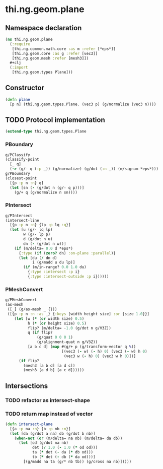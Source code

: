 #+SEQ_TODO:       TODO(t) INPROGRESS(i) WAITING(w@) | DONE(d) CANCELED(c@)
#+TAGS:           write(w) update(u) fix(f) verify(v) noexport(n)
#+EXPORT_EXCLUDE_TAGS: noexport

* thi.ng.geom.plane
** Namespace declaration
#+BEGIN_SRC clojure :tangle babel/src/cljx/thi/ng/geom/plane.cljx :mkdirp yes :padline no
  (ns thi.ng.geom.plane
    (:require
     [thi.ng.common.math.core :as m :refer [*eps*]]
     [thi.ng.geom.core :as g :refer [vec3]]
     [thi.ng.geom.mesh :refer [mesh3]])
    ,#+clj
    (:import
     [thi.ng.geom.types Plane]))
#+END_SRC
** Constructor
#+BEGIN_SRC clojure :tangle babel/src/cljx/thi/ng/geom/plane.cljx
  (defn plane
    [p n] (thi.ng.geom.types.Plane. (vec3 p) (g/normalize (vec3 n))))
#+END_SRC
** TODO Protocol implementation
#+BEGIN_SRC clojure :tangle babel/src/cljx/thi/ng/geom/plane.cljx
  (extend-type thi.ng.geom.types.Plane
#+END_SRC
*** PBoundary
#+BEGIN_SRC clojure :tangle babel/src/cljx/thi/ng/geom/plane.cljx
  g/PClassify
  (classify-point
    [_ q]
    (-> (g/- q (:p _)) (g/normalize) (g/dot (:n _)) (m/signum *eps*)))
  g/PBoundary
  (closest-point
    [{p :p n :n} q]
    (let [sn (- (g/dot n (g/- q p)))]
      (g/+ q (g/normalize n sn))))
#+END_SRC
*** PIntersect
#+BEGIN_SRC clojure :tangle babel/src/cljx/thi/ng/geom/plane.cljx
  g/PIntersect
  (intersect-line
    [{p :p n :n} {lp :p lq :q}]
    (let [u (g/- lq lp)
          w (g/- lp p)
          d (g/dot n u)
          dn (- (g/dot n w))]
      (if (m/delta= 0.0 d *eps*)
        {:type (if (zero? dn) :on-plane :parallel)}
        (let [du (/ dn d)
              i (g/madd u du lp)]
          (if (m/in-range? 0.0 1.0 du)
            {:type :intersect :p i}
            {:type :intersect-outside :p i})))))
#+END_SRC
*** PMeshConvert
#+BEGIN_SRC clojure :tangle babel/src/cljx/thi/ng/geom/plane.cljx
  g/PMeshConvert
  (as-mesh
   ([_] (g/as-mesh _ {}))
   ([{p :p n :n :as _} {:keys [width height size] :or {size 1.0}}]
      (let [w (* (or width size) 0.5)
            h (* (or height size) 0.5)
            flip? (m/delta= -1.0 (g/dot n g/V3Z))
            q (if flip?
                (g/quat 0 0 0 1)
                (g/alignment-quat n g/V3Z))
            [a b c d] (map #(g/+ p (g/transform-vector q %))
                           [(vec3 (- w) (- h) 0) (vec3 (- w) h 0)
                            (vec3 w (- h) 0) (vec3 w h 0)])]
        (if flip?
          (mesh3 [a b d] [a d c])
          (mesh3 [a d b] [a c d])))))
#+END_SRC
*** End implementation                                             :noexport:
#+BEGIN_SRC clojure :tangle babel/src/cljx/thi/ng/geom/plane.cljx
  )
#+END_SRC
** Intersections
*** TODO refactor as intersect-shape
*** TODO return map instead of vector
#+BEGIN_SRC clojure :tangle babel/src/cljx/thi/ng/geom/plane.cljx
  (defn intersect-plane
    [{a :p na :n} {b :p nb :n}]
    (let [da (g/dot a na) db (g/dot b nb)]
      (when-not (or (m/delta= na nb) (m/delta= da db))
        (let [od (g/dot na nb)
              det (/ 1.0 (- 1.0 (* od od)))
              ta (* det (- da (* db od)))
              tb (* det (- db (* da od)))]
          [(g/madd na ta (g/* nb tb)) (g/cross na nb)]))))
#+END_SRC
